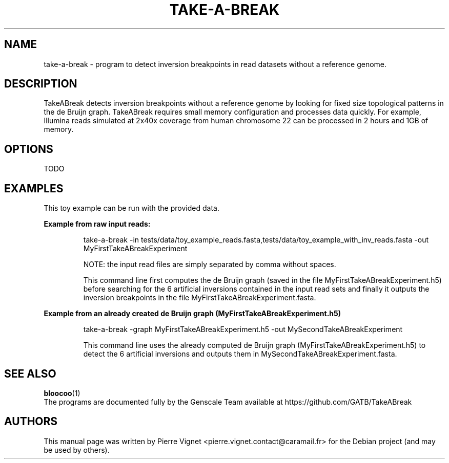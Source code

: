 .\"                                      Hey, EMACS: -*- nroff -*-
.\" (C) Copyright 2017 Pierre Vignet <pierre.vignet.contact@caramail.fr>,
.\"
.\" First parameter, NAME, should be all caps
.\" Second parameter, SECTION, should be 1-8, maybe w/ subsection
.\" other parameters are allowed: see man(7), man(1)
.TH TAKE-A-BREAK 1 "July 21, 2017"
.\" Please adjust this date whenever revising the manpage.
.\"
.\" Some roff macros, for reference:
.\" .nh        disable hyphenation
.\" .hy        enable hyphenation
.\" .ad l      left justify
.\" .ad b      justify to both left and right margins
.\" .nf        disable filling
.\" .fi        enable filling
.\" .br        insert line break
.\" .sp <n>    insert n+1 empty lines
.\" for manpage-specific macros, see man(7)
.SH NAME
take\-a\-break \- program to detect inversion breakpoints in read datasets without a reference genome.

.SH DESCRIPTION
TakeABreak detects inversion breakpoints without a reference genome by looking 
for fixed size topological patterns in the de Bruijn graph. TakeABreak 
requires small memory configuration and processes data quickly. 
For example, Illumina reads simulated at 2x40x coverage from human 
chromosome 22 can be processed in 2 hours and 1GB of memory.

.SH OPTIONS
TODO

.SH EXAMPLES
This toy example can be run with the provided data.

.BI "Example from raw input reads:"
.PP
.RS
take\-a\-break \-in tests/data/toy_example_reads.fasta,tests/data/toy_example_with_inv_reads.fasta \-out MyFirstTakeABreakExperiment

NOTE: the input read files are simply separated by comma without spaces.

This command line first computes the de Bruijn graph (saved in the file MyFirstTakeABreakExperiment.h5) 
before searching for the 6 artificial inversions contained in the input read sets and finally 
it outputs the inversion breakpoints in the file MyFirstTakeABreakExperiment.fasta.
.RE
.PP

.BI "Example from an already created de Bruijn graph (MyFirstTakeABreakExperiment.h5)"
.PP
.RS
take\-a\-break \-graph MyFirstTakeABreakExperiment.h5 \-out MySecondTakeABreakExperiment

This command line uses the already computed de Bruijn graph (MyFirstTakeABreakExperiment.h5) 
to detect the 6 artificial inversions and outputs them in MySecondTakeABreakExperiment.fasta.
.RE
.PP


.SH "SEE ALSO"
.BR bloocoo (1)
.br
The programs are documented fully by the Genscale Team
available at https://github.com/GATB/TakeABreak

.SH AUTHORS
This manual page was written by Pierre Vignet <pierre.vignet.contact@caramail.fr>
for the Debian project (and may be used by others).

